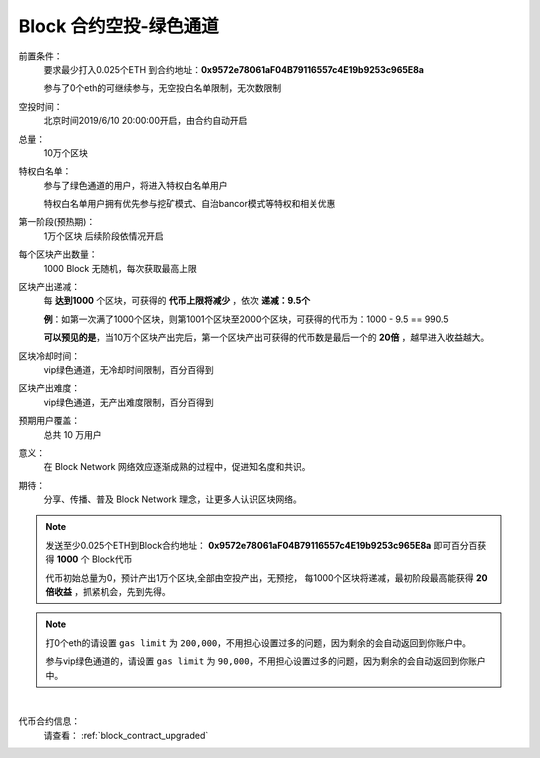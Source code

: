.. _airdrop_via_contract_vip:

Block 合约空投-绿色通道
===================================

前置条件：
   要求最少打入0.025个ETH 到合约地址：**0x9572e78061aF04B79116557c4E19b9253c965E8a**

   参与了0个eth的可继续参与，无空投白名单限制，无次数限制

空投时间：
   北京时间2019/6/10 20:00:00开启，由合约自动开启

总量：
   10万个区块

特权白名单：
   参与了绿色通道的用户，将进入特权白名单用户

   特权白名单用户拥有优先参与挖矿模式、自治bancor模式等特权和相关优惠

第一阶段(预热期)：
   1万个区块  后续阶段依情况开启

每个区块产出数量：
   1000 Block 无随机，每次获取最高上限

区块产出递减：
   每 **达到1000** 个区块，可获得的 **代币上限将减少** ，依次 **递减：9.5个**

   **例**：如第一次满了1000个区块，则第1001个区块至2000个区块，可获得的代币为：1000 - 9.5 == 990.5
   
   **可以预见的是**，当10万个区块产出完后，第一个区块产出可获得的代币数是最后一个的 **20倍** ，越早进入收益越大。

区块冷却时间：
   vip绿色通道，无冷却时间限制，百分百得到

区块产出难度：
   vip绿色通道，无产出难度限制，百分百得到
   
预期用户覆盖：
   总共 10 万用户

意义：
   在 Block Network 网络效应逐渐成熟的过程中，促进知名度和共识。

期待：
   分享、传播、普及 Block Network 理念，让更多人认识区块网络。




.. NOTE::
   发送至少0.025个ETH到Block合约地址：
   **0x9572e78061aF04B79116557c4E19b9253c965E8a**
   即可百分百获得 **1000** 个 Block代币 
   
   代币初始总量为0，预计产出1万个区块,全部由空投产出，无预挖，
   每1000个区块将递减，最初阶段最高能获得 **20倍收益** ，抓紧机会，先到先得。
   

.. NOTE::

   打0个eth的请设置 ``gas limit`` 为 ``200,000``，不用担心设置过多的问题，因为剩余的会自动返回到你账户中。
   
   参与vip绿色通道的，请设置 ``gas limit`` 为 ``90,000``，不用担心设置过多的问题，因为剩余的会自动返回到你账户中。

|
代币合约信息：
   请查看： :ref:`block_contract_upgraded`